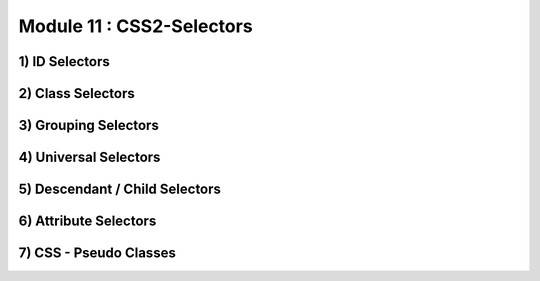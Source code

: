 Module 11 : CSS2-Selectors
==========================

1) ID Selectors
---------------

2) Class Selectors
------------------

3) Grouping Selectors
---------------------

4) Universal Selectors
----------------------

5) Descendant / Child Selectors
-------------------------------

6) Attribute Selectors
----------------------

7) CSS - Pseudo Classes
-----------------------
